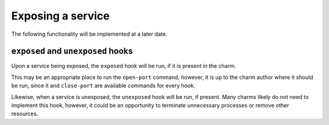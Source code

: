 Exposing a service
==================

The following functionality will be implemented at a later date.


``exposed`` and ``unexposed`` hooks
-----------------------------------

Upon a service being exposed, the ``exposed`` hook will be run, if it
is present in the charm.

This may be an appropriate place to run the ``open-port`` command,
however, it is up to the charm author where it should be run, since
it and ``close-port`` are available commands for every hook.

Likewise, when a service is unexposed, the ``unexposed`` hook will be
run, if present. Many charms likely do not need to implement this
hook, however, it could be an opportunity to terminate unnecessary
processes or remove other resources.
